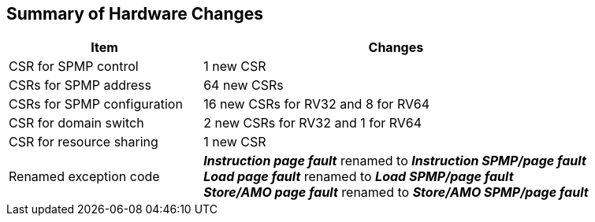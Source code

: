 [[Summary_of_Hardware_Changes]]
== Summary of Hardware Changes

[cols="^1,^2",stripes=even, options="header"]
|===
|Item|Changes
|CSR for SPMP control| 1 new CSR
|CSRs for SPMP address|64 new CSRs
|CSRs for SPMP configuration|16 new CSRs for RV32 and 8 for RV64
|CSR for domain switch|2 new CSRs for RV32 and 1 for RV64
|CSR for resource sharing|1 new CSR
|Renamed exception code|*_Instruction page fault_* renamed to *_Instruction SPMP/page fault_* +
*_Load page fault_* renamed to *_Load SPMP/page fault_* +
*_Store/AMO page fault_* renamed to *_Store/AMO SPMP/page fault_*
|===
